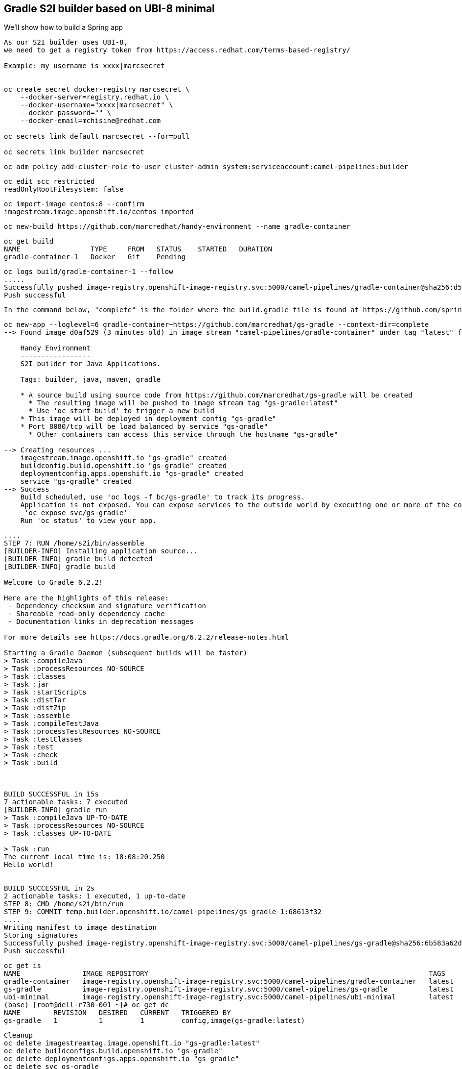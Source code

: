 

== Gradle S2I builder based on UBI-8 minimal
We'll show how to build a Spring app



----
As our S2I builder uses UBI-8,
we need to get a registry token from https://access.redhat.com/terms-based-registry/

Example: my username is xxxx|marcsecret


oc create secret docker-registry marcsecret \
    --docker-server=registry.redhat.io \
    --docker-username="xxxx|marcsecret" \
    --docker-password="" \
    --docker-email=mchisine@redhat.com

oc secrets link default marcsecret --for=pull
 
oc secrets link builder marcsecret
----


----
oc adm policy add-cluster-role-to-user cluster-admin system:serviceaccount:camel-pipelines:builder
----

----
oc edit scc restricted
readOnlyRootFilesystem: false
----

----
oc import-image centos:8 --confirm
imagestream.image.openshift.io/centos imported
----

----
oc new-build https://github.com/marcredhat/handy-environment --name gradle-container
----

----
oc get build
NAME                 TYPE     FROM   STATUS    STARTED   DURATION
gradle-container-1   Docker   Git    Pending
----

----
oc logs build/gradle-container-1 --follow
.....
Successfully pushed image-registry.openshift-image-registry.svc:5000/camel-pipelines/gradle-container@sha256:d53aa09f88a6fddce47341f92f68437b5206b61114453c6a7efc5fe16931a8f7
Push successful
----


----
In the command below, "complete" is the folder where the build.gradle file is found at https://github.com/spring-guides/gs-gradle.git
----

----
oc new-app --loglevel=6 gradle-container~https://github.com/marcredhat/gs-gradle --context-dir=complete
--> Found image d0af529 (3 minutes old) in image stream "camel-pipelines/gradle-container" under tag "latest" for "gradle-container"

    Handy Environment
    -----------------
    S2I builder for Java Applications.

    Tags: builder, java, maven, gradle

    * A source build using source code from https://github.com/marcredhat/gs-gradle will be created
      * The resulting image will be pushed to image stream tag "gs-gradle:latest"
      * Use 'oc start-build' to trigger a new build
    * This image will be deployed in deployment config "gs-gradle"
    * Port 8080/tcp will be load balanced by service "gs-gradle"
      * Other containers can access this service through the hostname "gs-gradle"

--> Creating resources ...
    imagestream.image.openshift.io "gs-gradle" created
    buildconfig.build.openshift.io "gs-gradle" created
    deploymentconfig.apps.openshift.io "gs-gradle" created
    service "gs-gradle" created
--> Success
    Build scheduled, use 'oc logs -f bc/gs-gradle' to track its progress.
    Application is not exposed. You can expose services to the outside world by executing one or more of the commands below:
     'oc expose svc/gs-gradle'
    Run 'oc status' to view your app.
----


----
....
STEP 7: RUN /home/s2i/bin/assemble
[BUILDER-INFO] Installing application source...
[BUILDER-INFO] gradle build detected
[BUILDER-INFO] gradle build

Welcome to Gradle 6.2.2!

Here are the highlights of this release:
 - Dependency checksum and signature verification
 - Shareable read-only dependency cache
 - Documentation links in deprecation messages

For more details see https://docs.gradle.org/6.2.2/release-notes.html

Starting a Gradle Daemon (subsequent builds will be faster)
> Task :compileJava
> Task :processResources NO-SOURCE
> Task :classes
> Task :jar
> Task :startScripts
> Task :distTar
> Task :distZip
> Task :assemble
> Task :compileTestJava
> Task :processTestResources NO-SOURCE
> Task :testClasses
> Task :test
> Task :check
> Task :build



BUILD SUCCESSFUL in 15s
7 actionable tasks: 7 executed
[BUILDER-INFO] gradle run
> Task :compileJava UP-TO-DATE
> Task :processResources NO-SOURCE
> Task :classes UP-TO-DATE

> Task :run
The current local time is: 18:08:20.250
Hello world!


BUILD SUCCESSFUL in 2s
2 actionable tasks: 1 executed, 1 up-to-date
STEP 8: CMD /home/s2i/bin/run
STEP 9: COMMIT temp.builder.openshift.io/camel-pipelines/gs-gradle-1:68613f32
....
Writing manifest to image destination
Storing signatures
Successfully pushed image-registry.openshift-image-registry.svc:5000/camel-pipelines/gs-gradle@sha256:6b583a62d797baf41cded52877204f573f437aaecee87bab63f62aa988fb56bc
Push successful
----


----
oc get is
NAME               IMAGE REPOSITORY                                                                    TAGS     UPDATED
gradle-container   image-registry.openshift-image-registry.svc:5000/camel-pipelines/gradle-container   latest   7 minutes ago
gs-gradle          image-registry.openshift-image-registry.svc:5000/camel-pipelines/gs-gradle          latest   5 minutes ago
ubi-minimal        image-registry.openshift-image-registry.svc:5000/camel-pipelines/ubi-minimal        latest   10 minutes ago
(base) [root@dell-r730-001 ~]# oc get dc
NAME        REVISION   DESIRED   CURRENT   TRIGGERED BY
gs-gradle   1          1         1         config,image(gs-gradle:latest)
----


----
Cleanup
oc delete imagestreamtag.image.openshift.io "gs-gradle:latest"
oc delete buildconfigs.build.openshift.io "gs-gradle"
oc delete deploymentconfigs.apps.openshift.io "gs-gradle"
oc delete svc gs-gradle
----


----
See https://www.redhat.com/sysadmin/building-buildah
----


== Incremental build / saving artifacts

----
See https://access.redhat.com/solutions/3191412
----



== Gradle / OpenLiberty

----
Based on https://github.com/OpenLiberty/guide-gradle-intro
----


----
oc new-app --loglevel=6 gradle-container~https://github.com/marcredhat/guide-gradle-intro.git --context-dir=finish
----


----
....
[BUILDER-INFO] Installing application source...
[BUILDER-INFO] gradle build detected
[BUILDER-INFO] gradle build

Welcome to Gradle 6.2.2!

Here are the highlights of this release:
 - Dependency checksum and signature verification
 - Shareable read-only dependency cache
 - Documentation links in deprecation messages

For more details see https://docs.gradle.org/6.2.2/release-notes.html

Starting a Gradle Daemon (subsequent builds will be faster)
> Task :compileJava
> Task :processResources NO-SOURCE
> Task :classes
> Task :war
> Task :assemble
> Task :installLiberty
> Task :libertyCreate
> Task :installApps
> Task :libertyStart
> Task :compileTestJava
> Task :processTestResources NO-SOURCE
> Task :testClasses
> Task :integrationTest
> Task :openTestReport UP-TO-DATE
> Task :libertyStop
> Task :test NO-SOURCE
> Task :check
> Task :build

BUILD SUCCESSFUL in 1m 24s
9 actionable tasks: 9 executed
STEP 9: CMD /var/tmp/bin/run
STEP 10: COMMIT temp.builder.openshift.io/camel-pipelines/guide-gradle-intro-1:dc36bc29
Getting image source signatures

....
----


----
Cleanup
oc delete imagestreamtag.image.openshift.io "guide-gradle-intro:latest"
oc delete buildconfigs.build.openshift.io "guide-gradle-intro"
oc delete deploymentconfigs.apps.openshift.io "guide-gradle-intro"
oc delete svc guide-gradle-intro
----
